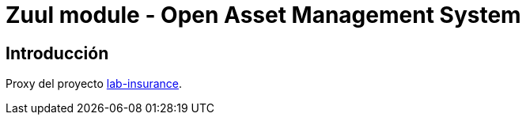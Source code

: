 = Zuul module - Open Asset Management System

:linkLabInsurance: https://github.com/labcabrera/lab-insurance

== Introducción

Proxy del proyecto {linkLabInsurance}[lab-insurance].
